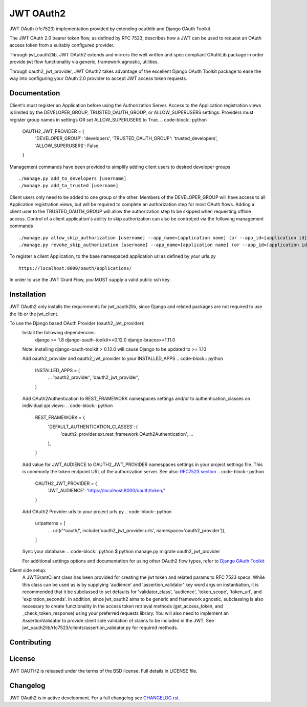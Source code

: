 JWT OAuth2
==========

JWT OAuth (rfc7523) implementation provided by extending oauthlib and Django OAuth Toolkit.

The JWT OAuth 2.0 bearer token flow, as defined by RFC 7523, describes how a JWT can be used to request an OAuth access token from a suitably configured provider.

Through jwt_oauth2lib, JWT OAuth2 extends and mirrors the well written and spec compliant OAuthLib package in order provide jwt flow functionality via generic, framework agnostic, utilities.

Through oauth2_jwt_provider, JWT OAuth2 takes advantage of the excellent Django OAuth Toolkit package to ease the way into configuring your OAuth 2.0 provider to accept JWT access token requests.


Documentation
-------------
Client's must register an Application before using the Authorization Server.  Access to the Application registration views is limited by the DEVELOPER_GROUP, TRUSTED_OAUTH_GROUP, or ALLOW_SUPERUSERS settings.
Providers must register group names in settings OR set ALLOW_SUPERUSERS to True.
.. code-block:: python
        OAUTH2_JWT_PROVIDER = {
            'DEVELOPER_GROUP': 'developers',
            'TRUSTED_OAUTH_GROUP': 'trusted_developers',
            'ALLOW_SUPERUSERS': False
        }

Management commands have been provided to simplify adding client users to desired developer groups
::
        ./manage.py add_to_developers [username]
        ./manage.py add_to_trusted [username]

Client users only need to be added to one group or the other.
Members of the DEVELOPER_GROUP will have access to all Application registration views, but will be required to complete an authorization step for most OAuth flows.
Adding a client user to the TRUSTED_OAUTH_GROUP will allow the authorization step to be skipped when requesting offline access.
Control of a client application's ability to skip authorization can also be control;ed via the following management commands
::
        ./manage.py allow_skip_authorization [username] --app_name=[application name] (or --app_id=[application id])
        ./manage.py revoke_skip_authorization [username] --app_name=[application name] (or --app_id=[application id])

To register a client Application, to the base namespaced application url as defined by your urls.py
::
        https://localhost:8000/oauth/applications/
In order to use the JWT Grant Flow, you MUST supply a valid public ssh key.

Installation
------------
JWT OAuth2 only installs the requirements for jwt_oauth2lib, since Django and related packages are not required to use the lib or the jwt_client.

To use the Django based OAuth Provider (oauth2_jwt_provider):
    Install the following dependencies:
        django >= 1.8
        django-oauth-toolkit==0.12.0
        django-braces>=1.11.0
    Note: installing django-oauth-toolkit > 0.12.0 will cause Django to be updated to >= 1.10

    Add oauth2_provider and oauth2_jwt_provider to your INSTALLED_APPS
    .. code-block:: python
        INSTALLED_APPS = (
            ...
            'oauth2_provider',
            'oauth2_jwt_provider',
        )

    Add OAuth2Authentication to REST_FRAMEWORK namespaces settings and/or to authentication_classes on individual api views:
    .. code-block:: python
        REST_FRAMEWORK = {
            'DEFAULT_AUTHENTICATION_CLASSES': (
                'oauth2_provider.ext.rest_framework.OAuth2Authentication',
                ...
            ),
        }

    Add value for JWT_AUDIENCE to OAUTH2_JWT_PROVIDER namespaces settings in your project settings file. This is commonly the token endpoint URL of the authorization server.
    See also: `RFC7523 section  <https://tools.ietf.org/html/rfc7523#section-3>`_
    .. code-block:: python
        OAUTH2_JWT_PROVIDER = {
            'JWT_AUDIENCE': 'https://localhost:8000/oauth/token/'
        }

    Add OAuth2 Provider urls to your project urls.py
    .. code-block:: python
        urlpatterns = [
            ...
            url(r'^oauth/', include('oauth2_jwt_provider.urls', namespace='oauth2_provider')),
        ]

    Sync your database:
    .. code-block:: python
    $ python manage.py migrate oauth2_jwt_provider

    For additional settings options and documentation for using other OAuth2 flow types, refer to `Django OAuth Toolkit <https://django-oauth-toolkit.readthedocs.io>`_


Client side setup:
    A JWTGrantClient class has been provided for creating the jwt token and related params to RFC 7523 specs.
    While this class can be used as is by supplying 'audience' and 'assertion_validator' key word args on instantiation, it is recommended that it be subclassed to set defaults for 'validator_class', 'audience', 'token_scope', 'token_url', and 'expiration_seconds'.
    In addition, since jwt_oauth2 aims to be generic and framework agnostic, subclassing is also necessary to create functionality in the access token retrieval methods (get_access_token, and _check_token_response) using your preferred requests library.
    You will also need to implement an AssertionValidator to provide client side validation of claims to be included in the JWT. See jwt_oauth2lib/rfc7523/clients/assertion_validator.py for required methods.

Contributing
------------

License
-------
JWT OAUTH2 is released under the terms of the BSD license. Full details in LICENSE file.

Changelog
---------
JWT OAuth2 is in active development.
For a full changelog see `CHANGELOG.rst <https://github.com/GreenBuildingRegistry/jwt_oauth2/blob/master/CHANGELOG.rst>`_.
